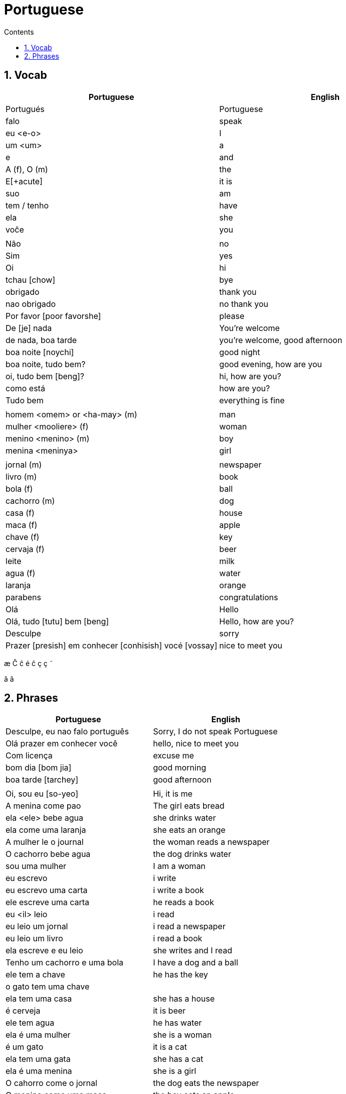 :toc: left
:toclevels: 3
:toc-title: Contents
:sectnums:

:imagesdir: ../images

= Portuguese

== Vocab

|====
| Portuguese | English

| Portugu&eacute;s | Portuguese
| falo | speak
|eu <e-o> | I
|um <um> | a
|e | and
|A (f), O (m) | the +
|E[+acute] | it is +
| suo | am
| tem / tenho | have
| ela | she
|vo&#0265;e | you
| |
| N&atilde;o | no
|Sim | yes
| Oi | hi
| tchau [chow] | bye
| obrigado | thank you
| nao obrigado | no thank you
| Por favor [poor favorshe] | please
| De [je] nada | You're welcome
| de nada, boa tarde | you're welcome, good afternoon
|boa noite [noychi] | good night
| boa noite, tudo bem? | good evening, how are you
| oi, tudo bem [beng]? | hi, how are you?
| como est&aacute; | how are you?
| Tudo bem | everything is fine
||
|homem <omem> or <ha-may> (m) | man +
|mulher <mooliere> (f) | woman +
|menino <menino> (m) | boy +
| menina <meninya> | girl
| |
|jornal (m) | newspaper +
|livro (m) | book
| bola (f) | ball
| cachorro (m) | dog
| casa (f) | house
| maca (f) | apple
| chave (f) | key
| cervaja (f) | beer
|leite | milk
| agua (f) | water
| laranja | orange
| parabens | congratulations
| Ol&aacute; | Hello
| Ol&aacute;, tudo [tutu] bem [beng] | Hello, how are you?
| Desculpe | sorry
| Prazer [presish] em conhecer [conhisish] voc&eacute; [vossay]| nice to meet you
|====

&#0230;
&#0264;
&#0265;
&#0233;
&ccirc;
&ccedil;
&#0231;
&#0771;

&atilde;
&#0227;

== Phrases
|====
| Portuguese | English

| Desculpe, eu nao falo portugu&ecirc;s | Sorry, I do not speak Portuguese
| Ol&aacute; prazer em conhecer voc&ecirc; | hello, nice to meet you
| Com licen&ccedil;a |excuse me

| bom dia [bom jia]| good morning
| boa tarde [tarchey] | good afternoon
||
| Oi, sou eu [so-yeo] | Hi, it is me
|A menina come pao | The girl eats bread 
|ela <ele> bebe agua | she drinks water 
|ela come uma laranja | she eats an orange
|A mulher le o journal | the woman reads a newspaper
|O cachorro bebe agua |  the dog drinks water
| sou uma mulher | I am a woman
|eu escrevo | i write
|eu escrevo uma carta | i write a book
|ele escreve uma carta | he reads a book
|eu <il> leio | i read
|eu leio um jornal | i read a newspaper
|eu leio um livro | i read a book
| ela escreve e eu leio | she writes and I read
|Tenho um cachorro e uma bola | I have a dog and a ball
|ele tem a chave | he has the key
|o gato tem uma chave |
|ela tem uma casa | she has a house
|&#0233; cerveja | it is beer
|ele tem agua | he has water
|ela &#0233; uma mulher | she is a woman
|&#0233; um gato | it is a cat
|ela tem uma gata | she has a cat
|ela &#0233; uma menina | she is a girl
| O cahorro come o jornal | the dog eats the newspaper
| O menino come uma maca | the boy eats an apple
| Eu tenho um livro (Il teng un livro)| I have a book
| eu escrevo uma carta | I write a letter
| ela escreve uma carta | she writes a letter
| eu leio o jornal | i read the newspaper
| eu bebo agua | I drink water
| voce escreve uma carta | you write a letter
| O menino escreve uma carta | the boy writes a letter
| voce le{circumflex} | you read
| eu como pao | i eat bread
| O gato le{circ} o jornal | the cat reads the newspaper
| eu como uma maca e ela come pao |I eat an apple and she eats bread
| ele le | he reads
| O menino tem a carta | the boy has the letter
| the man has the book | O homen tem o livro
| voce le um livro | you read a book
| &Eacute;  um cachorro | it is a dog
| ela tem um gato | she has a cat
| voce tem um gato | you have a cat
| ela come | she eats
| Tchau e bom dia | bye and good morning
| bom dia e boa tarde | good morning and good afternoon
| Eu nao tenho um carro | I do not have a car
| O gato l&eacute; o jornal | the cat reads the newspaper
| Eu leio o jornal | I read the newspaper
| Ela &eacute; uma menina e eu sou um menino | she is a girl and I am a boy
| Tudo bem [tutu beng], obrigado | everything is fine, thank you
| De [gee] nada, boa tarde | you're welcome, good afternoon
| I do not have a car | Eu n&atilde;o tenho um carro
| 
|====

&Eacute;
&#0201;



----

eu = I
a-o = I
homem ("omem") man
sou uma mulher (mouesh=woman)
menino (menino) boy

muito obrigado

eu sou um menino = i am a boy
eu sou uma menina = i am a girl
eu sou  um homem ('arme) = i am a man
eu sou uma mulher (muliere) = i am a woman

eu (il) = I

A - the (feminine) 'a' as in 'la'
O - the (Masculine) 'o' as in moth

Bebo - drink
House casa (f)
Milk leite
Pao bread (m)
Carro car (masculine)

Como - eat
eu bebo agua = i drink water - agua (f)
o gato tem uma chave = the cat has a key

um cachorro e uma bola = a dog and a ball
eu como pao e bebo leite = i eat bread and i drink milk

bola (f) = ball


uma casa e um carro = a house and a car
eu tenho uma casa e um carro = I have a house and a car
ela tem um gato = she has a cat

ele le (he reads)

ele = he
ela = she

E(with acute)

e - and
voce = you
voce escreve uma carta = you write a letter
leio = read
escrevo and escreve
carta = letter

Portuguese found coffee too bitter and a brand came out with the acronym Bica, standing for beber isso com açucar (drink this with sugar).

Chave - key (f)
Gato cat
E Uma - it's a
Ele tem agua - he has water

Ele (m), Ela (f) = he/she
Cachorro (m) - dog
Ele tem um carro - he has a car
Laranja - orange
E - it is

eu leio o journal = i read the newspaper
eu escrevo uma carta = i write a letter
voce escreve uma carta = you 





----
